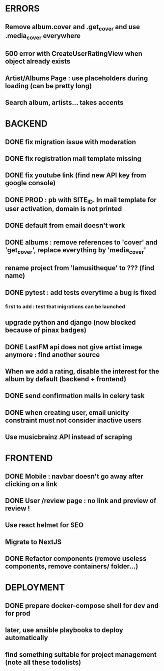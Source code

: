 * ERRORS
** Remove album.cover and .get_cover and use .media_cover everywhere
** 500 error with CreateUserRatingView when object already exists
** Artist/Albums Page : use placeholders during loading (can be pretty long)
** Search album, artists... takes accents 


* BACKEND
** DONE fix migration issue with moderation
CLOSED: [2022-04-21 jeu. 11:48]
** DONE fix registration mail template missing
** DONE fix youtube link (find new API key from google console)
CLOSED: [2022-04-23 sam. 19:36]
** DONE PROD : pb with SITE_ID. In mail template for user activation, domain is not printed
CLOSED: [2022-04-24 dim. 11:01]
** DONE default from email doesn't work
CLOSED: [2022-04-24 dim. 11:21]
** DONE albums : remove references to 'cover' and 'get_cover', replace everything by 'media_cover'
CLOSED: [2022-04-24 dim. 13:37]
** rename project from 'lamusitheque' to ??? (find name)
** DONE pytest : add tests everytime a bug is fixed
CLOSED: [2022-04-23 sam. 12:25]
*** first to add : test that migrations can be launched
** upgrade python and django (now blocked because of pinax badges)
** DONE LastFM api does not give artist image anymore : find another source
CLOSED: [2022-04-24 dim. 13:03]
** When we add a rating, disable the interest for the album by default (backend + frontend)
** DONE send confirmation mails in celery task
CLOSED: [2022-04-23 sam. 19:36]
** DONE when creating user, email unicity constraint must not consider inactive users
CLOSED: [2022-04-24 dim. 11:10]
** Use musicbrainz API instead of scraping

* FRONTEND
** DONE Mobile : navbar doesn't go away after clicking on a link
CLOSED: [2022-04-24 dim. 13:44]
** DONE User /review page : no link and preview of review !
CLOSED: [2022-04-25 lun. 12:38]
** Use react helmet for SEO
** Migrate to NextJS
** DONE Refactor components (remove useless components, remove containers/ folder...)
CLOSED: [2022-04-25 lun. 12:38]

* DEPLOYMENT
** DONE prepare docker-compose shell for dev and for prod
CLOSED: [2022-04-24 dim. 11:02]
** later, use ansible playbooks to deploy automatically
** find something suitable for project management (note all these todolists)
